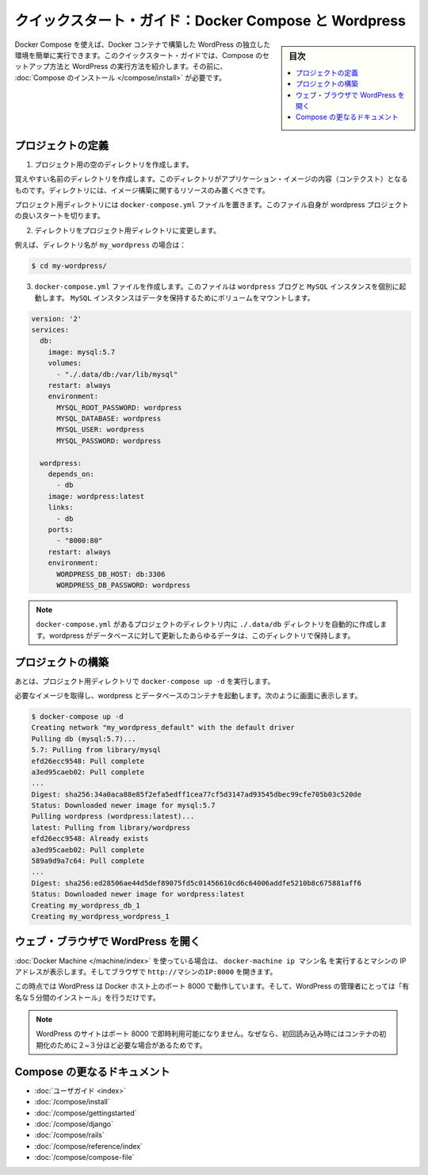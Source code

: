 .. -*- coding: utf-8 -*-
.. URL: https://docs.docker.com/compose/wordpress/
.. SOURCE: https://github.com/docker/compose/blob/master/docs/wordpress.md
   doc version: 1.11
      https://github.com/docker/compose/commits/master/docs/wordpress.md
.. check date: 2016/04/28
.. Commits on Apr 9, 2016 4192a009da5cbae5c811b3b965e4ecb4572c95f6
.. ----------------------------------------------------------------------------

.. Quickstart Guide: Docker Compose and WordPress

=====================================================
クイックスタート・ガイド：Docker Compose と Wordpress
=====================================================

.. sidebar:: 目次

   .. contents:: 
       :depth: 3
       :local:

.. You can use Docker Compose to easily run WordPress in an isolated environment built with Docker containers. This quick-start guide demonstrates how to use Compose to set up and run WordPress. Before starting, you’ll need to have Compose installed.

Docker Compose を使えば、Docker コンテナで構築した WordPress の独立した環境を簡単に実行できます。このクイックスタート・ガイドでは、Compose のセットアップ方法と WordPress の実行方法を紹介します。その前に、 :doc:`Compose のインストール </compose/install>` が必要です。

.. Define the project

プロジェクトの定義
====================

..    Create an empty project directory.

1. プロジェクト用の空のディレクトリを作成します。

..    You can name the directory something easy for you to remember. This directory is the context for your application image. The directory should only contain resources to build that image.

覚えやすい名前のディレクトリを作成します。このディレクトリがアプリケーション・イメージの内容（コンテクスト）となるものです。ディレクトリには、イメージ構築に関するリソースのみ置くべきです。

.. This project directory will contain a docker-compose.yaml file which will be complete in itself for a good starter wordpress project.

プロジェクト用ディレクトリには ``docker-compose.yml`` ファイルを置きます。このファイル自身が wordpress プロジェクトの良いスタートを切ります。

.. Change directories into your project directory.

2. ディレクトリをプロジェクト用ディレクトリに変更します。

.. For example, if you named your directory my_wordpress:

例えば、ディレクトリ名が ``my_wordpress`` の場合は：

.. code-block:: bash

   $ cd my-wordpress/

.. Create a docker-compose.yml file that will start your Wordpress blog and a separate MySQL instance with a volume mount for data persistence:

3. ``docker-compose.yml`` ファイルを作成します。このファイルは ``wordpress`` ブログと ``MySQL`` インスタンスを個別に起動します。 ``MySQL`` インスタンスはデータを保持するためにボリュームをマウントします。

.. code-block:: yaml

   version: '2'
   services:
     db:
       image: mysql:5.7
       volumes:
         - "./.data/db:/var/lib/mysql"
       restart: always
       environment:
         MYSQL_ROOT_PASSWORD: wordpress
         MYSQL_DATABASE: wordpress
         MYSQL_USER: wordpress
         MYSQL_PASSWORD: wordpress
   
     wordpress:
       depends_on:
         - db
       image: wordpress:latest
       links:
         - db
       ports:
         - "8000:80"
       restart: always
       environment:
         WORDPRESS_DB_HOST: db:3306
         WORDPRESS_DB_PASSWORD: wordpress

.. NOTE: The folder ./.data/db will be automatically created in the project directory alongside the docker-compose.yml which will persist any updates made by wordpress to the database.

.. note::

   ``docker-compose.yml`` があるプロジェクトのディレクトリ内に  ``./.data/db`` ディレクトリを自動的に作成します。wordpress がデータベースに対して更新したあらゆるデータは、このディレクトリで保持します。


.. Build the project

プロジェクトの構築
====================

.. Now, run docker-compose up -d from your project directory.

あとは、プロジェクト用ディレクトリで ``docker-compose up -d`` を実行します。

.. This pulls the needed images, and starts the wordpress and database containers, as shown in the example below.

必要なイメージを取得し、wordpress とデータベースのコンテナを起動します。次のように画面に表示します。

.. code-block:: bash

   $ docker-compose up -d
   Creating network "my_wordpress_default" with the default driver
   Pulling db (mysql:5.7)...
   5.7: Pulling from library/mysql
   efd26ecc9548: Pull complete
   a3ed95caeb02: Pull complete
   ...
   Digest: sha256:34a0aca88e85f2efa5edff1cea77cf5d3147ad93545dbec99cfe705b03c520de
   Status: Downloaded newer image for mysql:5.7
   Pulling wordpress (wordpress:latest)...
   latest: Pulling from library/wordpress
   efd26ecc9548: Already exists
   a3ed95caeb02: Pull complete
   589a9d9a7c64: Pull complete
   ...
   Digest: sha256:ed28506ae44d5def89075fd5c01456610cd6c64006addfe5210b8c675881aff6
   Status: Downloaded newer image for wordpress:latest
   Creating my_wordpress_db_1
   Creating my_wordpress_wordpress_1

.. Bring up WordPress in a web browser

.. _bring-up-wordpress-in-a-web-browser:

ウェブ・ブラウザで WordPress を開く
========================================

.. If you're using Docker Machine, then docker-machine ip MACHINE_VM gives you the machine address and you can open http://MACHINE_VM_IP:8000 in a browser.

:doc:`Docker Machine </machine/index>` を使っている場合は、 ``docker-machine ip マシン名`` を実行するとマシンの IP アドレスが表示します。そしてブラウザで ``http://マシンのIP:8000`` を開きます。

.. At this point, WordPress should be running on port 8000 of your Docker Host, and you can complete the "famous five-minute installation" as a WordPress administrator.

この時点では WordPress は Docker ホスト上のポート 8000 で動作しています。そして、WordPress の管理者にとっては「有名な５分間のインストール」を行うだけです。

.. NOTE: The Wordpress site will not be immediately available on port 8000 because the containers are still being initialized and may take a couple of minutes before the first load.

.. note::

   WordPress のサイトはポート 8000 で即時利用可能になりません。なぜなら、初回読み込み時にはコンテナの初期化のために２~３分ほど必要な場合があるためです。

.. image:: ./images/wordpress-lang.png
   :scale: 60%
   :alt: WordPress 言語選択
   

.. image:: ./images/wordpress-welcome.png
   :scale: 60%
   :alt: WordPress 初期設定

.. More Compose documentation

Compose の更なるドキュメント
==============================

..
    User guide
    Installing Compose
    Getting Started
    Get started with Django
    Get started with Rails
    Command line reference
    Compose file reference

* :doc:`ユーザガイド <index>`
* :doc:`/compose/install`
* :doc:`/compose/gettingstarted`
* :doc:`/compose/django`
* :doc:`/compose/rails`
* :doc:`/compose/reference/index`
* :doc:`/compose/compose-file`

.. seealso:: 

   Quickstart: Docker Compose and WordPress
      https://docs.docker.com/compose/wordpress/

